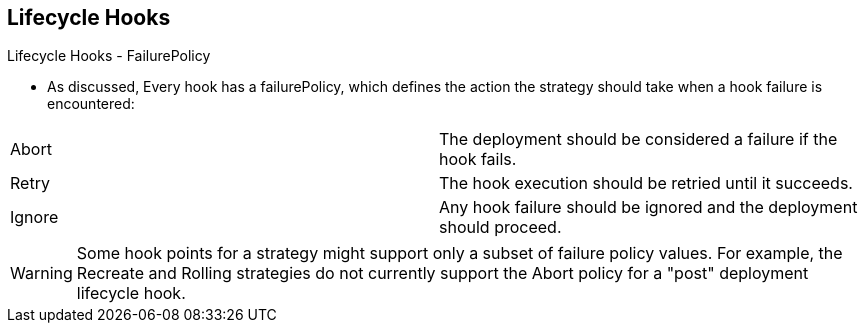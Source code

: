 == Lifecycle Hooks
:noaudio:

.Lifecycle Hooks - FailurePolicy

* As discussed, Every hook has a failurePolicy, which defines the action the strategy should
take when a hook failure is encountered:

|====
|Abort|The deployment should be considered a failure if the hook fails.
|Retry|The hook execution should be retried until it succeeds.
|Ignore|Any hook failure should be ignored and the deployment should proceed.
|====

WARNING: Some hook points for a strategy might support only a subset of failure
policy values. For example, the Recreate and Rolling strategies do not currently
support the Abort policy for a "post" deployment lifecycle hook.


ifdef::showscript[]
=== Transcript
As discussed, Every hook has a failurePolicy, which defines the action the
strategy should take when a hook failure is encountered.

Note that some hook points for a strategy might support only a subset of failure
policy values. For example, the Recreate and Rolling strategies do not currently
support the Abort policy for a "post" deployment lifecycle hook.
endif::showscript[]


